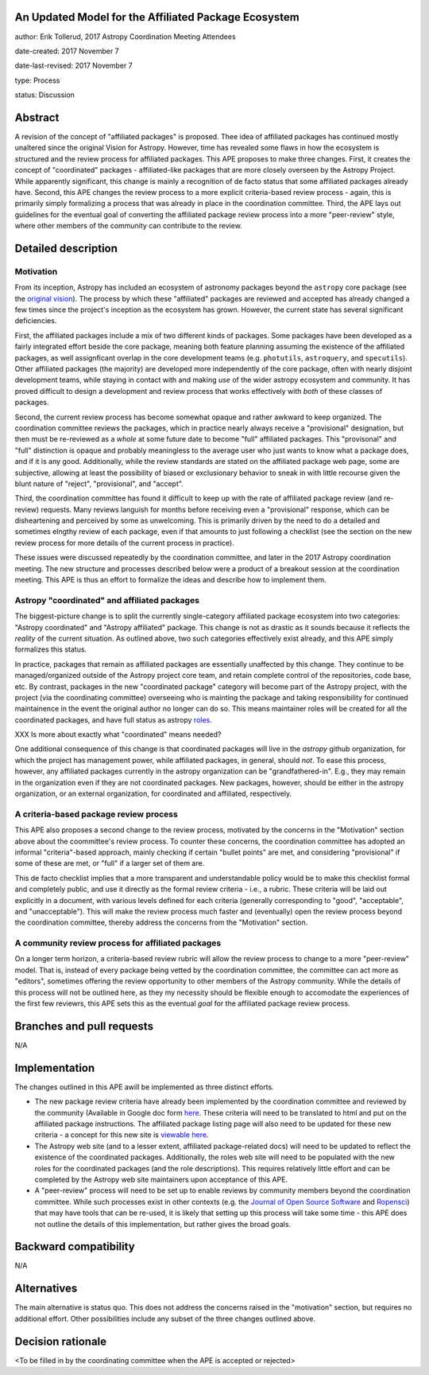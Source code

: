 An Updated Model for the Affiliated Package Ecosystem
-----------------------------------------------------

author: Erik Tollerud, 2017 Astropy Coordination Meeting Attendees

date-created: 2017 November 7

date-last-revised: 2017 November 7

type: Process

status: Discussion


Abstract
--------

A revision of the concept of "affiliated packages" is proposed.  Thee idea of
affiliated packages has continued mostly unaltered since the original Vision
for Astropy.  However, time has revealed some flaws in how the ecosystem is
structured and the review process for affiliated packages.  This APE proposes to
make three changes. First, it creates the concept of "coordinated" packages -
affiliated-like packages that are more closely overseen by the Astropy Project.
While apparently significant, this change is mainly a recognition of de facto
status that some affiliated packages already have.  Second, this APE changes
the review process to a more explicit criteria-based review process - again,
this is primarily simply formalizing a process that was already in place in the
coordination committee.  Third, the APE lays out guidelines for the eventual
goal of converting the affiliated package review process into a more
"peer-review" style, where other members of the community can contribute to the
review.


Detailed description
--------------------

Motivation
==========

From its inception, Astropy has included an ecosystem of astronomy packages
beyond the ``astropy`` core package (see the
`original vision <http://docs.astropy.org/en/stable/development/vision.html>`_).
The process by which these "affiliated" packages are reviewed and accepted has
already changed a few times since the project's inception as the ecosystem has
grown. However, the current state has several significant deficiencies.

First, the affiliated packages include a mix of two different kinds of packages.
Some packages have been developed as a fairly integrated effort beside the core
package, meaning both feature planning assuming the existence of the affiliated
packages, as well assignficant overlap in the core development teams (e.g.
``photutils``, ``astroquery``, and ``specutils``). Other affiliated packages
(the majority) are developed more independently of the core package, often with
nearly disjoint development teams, while staying in contact with and making
*use* of the wider astropy ecosystem and community. It has proved difficult to
design a development and review process that works effectively with *both* of
these classes of packages.

Second, the current review process has become somewhat opaque and rather awkward
to keep organized.  The coordination committee reviews the packages, which in
practice nearly always receive a "provisional" designation, but then must be
re-reviewed as a *whole* at some future date to become "full" affiliated
packages. This "provisonal" and "full" distinction is opaque and probably
meaningless to the average user who just wants to know what a package does, and
if it is any good. Additionally, while the review standards are stated on the
affiliated package web page, some are subjective, allowing at least the
possibility of biased or exclusionary behavior to sneak in with little recourse
given the blunt nature of "reject", "provisional", and "accept".

Third, the coordination committee has found it difficult to keep up with the
rate of affiliated package review (and re-review) requests. Many reviews
languish for months before receiving even a "provisional" response, which can be
disheartening and perceived by some as unwelcoming. This is primarily driven by
the need to do a detailed and sometimes elngthy review of each package, even if
that amounts to just following a checklist (see the section on the new review
process for more details of the current process in practice).

These issues were discussed repeatedly by the coordination committee, and later
in the 2017 Astropy coordination meeting.  The new structure and processes
described below were a product of a breakout session at the coordination
meeting. This APE is thus an effort to formalize the ideas and describe how to
implement them.

Astropy "coordinated" and affiliated packages
=============================================

The biggest-picture change is to split the currently single-category affiliated
package ecosystem into two categories: "Astropy coordinated" and "Astropy
affiliated" package.  This change is not as drastic as it sounds because it
reflects the *reality* of the current situation.  As outlined above, two such
categories effectively exist already, and this APE simply formalizes this
status.

In practice, packages that remain as affiliated packages are essentially
unaffected by this change.  They continue to be managed/organized outside of the
Astropy project core team, and retain complete control of the repositories, code
base, etc.  By contrast, packages in the new "coordinated package" category will
become part of the Astropy project, with the project (via the coordinating
committee) overseeing who is mainting the package and taking responsibility for
continued maintainence in the event the original author no longer can do so.
This means maintainer roles will be created for all the coordinated packages,
and have full status as astropy `roles <http://www.astropy.org/team.html>`_.

XXX Is more about exactly what "coordinated" means needed?

One additional consequence of this change is that coordinated packages will live
in the `astropy` github organization, for which the project has management
power, while affiliated packages, in general, should *not*.  To ease this
process, however, any affiliated packages currently in the astropy organization
can be "grandfathered-in".  E.g., they may remain in the organization even if
they are not coordinated packages.  New packages, however, should be either in
the astropy organization, or an external organization, for coordinated and
affiliated, respectively.

A criteria-based package review process
=======================================

This APE also proposes a second change to the review process, motivated by the
concerns in the "Motivation" section above about the coommittee's review
process. To counter these concerns, the coordination committee has adopted an
informal "criteria"-based approach, mainly checking if certain "bullet points"
are met, and considering "provisional" if some of these are met, or "full" if a
larger set of them are.


This de facto checklist implies that a more transparent and understandable
policy would be to make this checklist formal and completely public, and use it
directly as the formal review criteria - i.e., a rubric.  These criteria will be
laid out explicitly in a document, with various levels defined for each criteria
(generally corresponding to "good", "acceptable", and "unacceptable"). This
will make the review process much faster and (eventually) open the review
process beyond the coordination committee, thereby address the concerns from the
"Motivation" section.


A community review process for affiliated packages
==================================================

On a longer term horizon, a criteria-based review rubric will allow the review
process to change to a more "peer-review" model.  That is, instead of every
package being vetted by the coordination committee, the committee can act more
as "editors", sometimes offering the review opportunity to other members of the
Astropy community.  While the details of this process will not be outlined here,
as they my necessity should be flexible enough to accomodate the experiences of
the first few reviewrs, this APE sets this as the eventual *goal* for the
affiliated package review process.


Branches and pull requests
--------------------------

N/A


Implementation
--------------

The changes outlined in this APE awill be implemented as three distinct efforts.

* The new package review criteria have already been implemented by the
  coordination committee and reviewed by the community (Available in Google doc
  form `here <https://docs.google.com/document/d/15PJf2PROXMa7xwTDvWnjXB_9KNuO2Ia4_kkxJ7MPazE/edit?usp=sharing>`_.
  These criteria will need to be translated to html and put on the affiliated
  package instructions.  The affiliated package listing page will also need to
  be updated for these new criteria - a concept for this new site is
  `viewable here <example_affilpkg_page.png>`_.
* The Astropy web site (and to a lesser extent, affiliated package-related docs)
  will need to be updated to reflect the existence of the coordinated
  packages.  Additionally, the roles web site will need to be populated with the
  new roles for the coordinated packages (and the role descriptions).  This
  requires relatively little effort and can be completed by the Astropy web site
  maintainers upon acceptance of this APE.
* A "peer-review" process will need to be set up to enable reviews by community
  members beyond the coordination committee.  While such processes exist in
  other contexts (e.g. the
  `Journal of Open Source Software <http://joss.theoj.org/>`_ and
  `Ropensci <https://ropensci.org/>`_) that may have tools that can be re-used,
  it is likely that setting up this process will take some time - this APE does
  not outline the details of this implementation, but rather gives the broad
  goals.


Backward compatibility
----------------------

N/A


Alternatives
------------

The main alternative is status quo.  This does not address the concerns raised
in the "motivation" section, but requires no additional effort. Other
possibilities include any subset of the three changes outlined above.



Decision rationale
------------------

<To be filled in by the coordinating committee when the APE is accepted or rejected>
